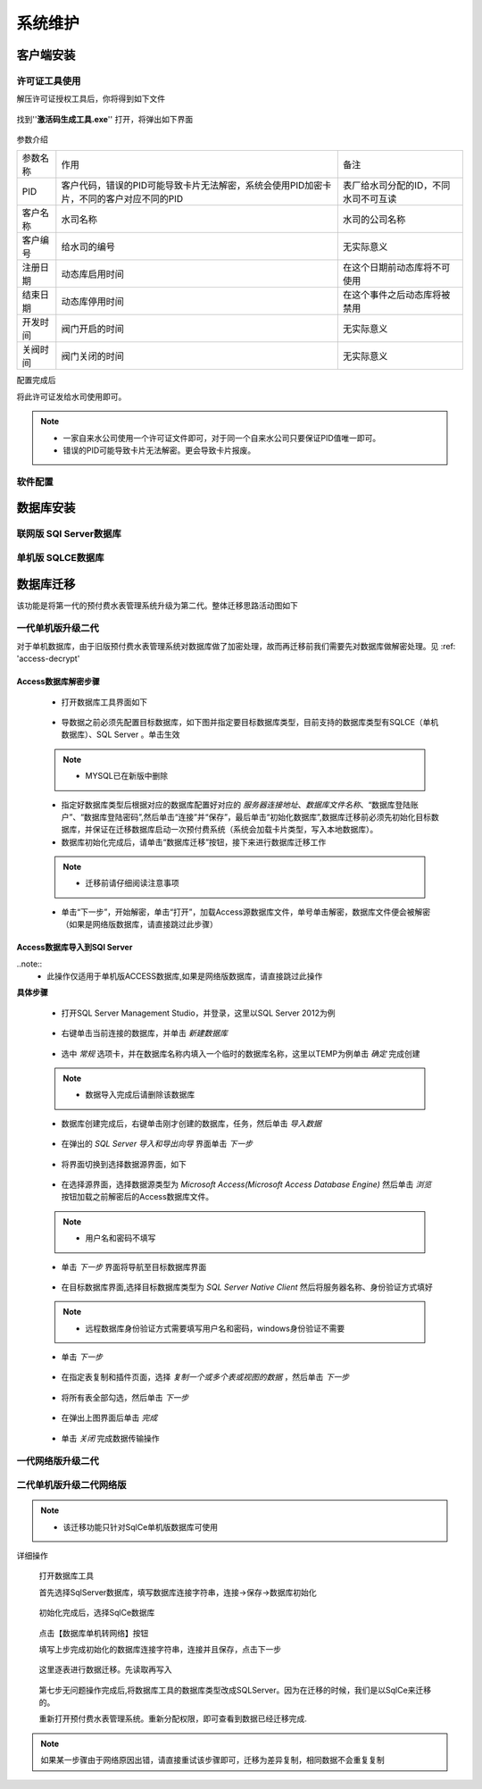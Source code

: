 ============
系统维护
============

客户端安装
-----------

许可证工具使用
~~~~~~~~~~~~~~~

解压许可证授权工具后，你将得到如下文件

.. figure:: img/keytool1.png

找到''**激活码生成工具.exe**'' 打开，将弹出如下界面

.. figure:: img/keytool2.png

参数介绍

.. list-table::

    * - 参数名称
      - 作用
      - 备注
    * - PID
      - 客户代码，错误的PID可能导致卡片无法解密，系统会使用PID加密卡片，不同的客户对应不同的PID
      - 表厂给水司分配的ID，不同水司不可互读
    * - 客户名称
      - 水司名称
      - 水司的公司名称    
    * - 客户编号
      - 给水司的编号
      - 无实际意义
    * - 注册日期
      - 动态库启用时间
      - 在这个日期前动态库将不可使用
    * - 结束日期
      - 动态库停用时间
      - 在这个事件之后动态库将被禁用
    * - 开发时间
      - 阀门开启的时间
      - 无实际意义
    * - 关阀时间
      - 阀门关闭的时间
      - 无实际意义

配置完成后

将此许可证发给水司使用即可。

.. note::
    - 一家自来水公司使用一个许可证文件即可，对于同一个自来水公司只要保证PID值唯一即可。
    - 错误的PID可能导致卡片无法解密。更会导致卡片报废。 

软件配置
~~~~~~~~~~~~~~~

数据库安装
------------

联网版 SQl Server数据库
~~~~~~~~~~~~~~~

单机版 SQLCE数据库
~~~~~~~~~~~~~~~

数据库迁移
------------

该功能是将第一代的预付费水表管理系统升级为第二代。整体迁移思路活动图如下

    .. figure:: img/brain1.png

一代单机版升级二代
~~~~~~~~~~~~~~~

对于单机数据库，由于旧版预付费水表管理系统对数据库做了加密处理，故而再迁移前我们需要先对数据库做解密处理。见 :ref: 'access-decrypt'

.. access-decrypt:

Access数据库解密步骤
^^^^^^^^^^^^^^^^^^

    * 打开数据库工具界面如下

    .. figure:: img/dbtool6.png
    
    * 导数据之前必须先配置目标数据库，如下图并指定要目标数据库类型，目前支持的数据库类型有SQLCE（单机数据库）、SQL Server 。单击生效

    .. figure:: img/dbtool7.png

    .. note::
        - MYSQL已在新版中删除

    * 指定好数据库类型后根据对应的数据库配置好对应的 *服务器连接地址*、*数据库文件名称*、“数据库登陆账户”、“数据库登陆密码”,然后单击“连接”并“保存”，最后单击“初始化数据库”,数据库迁移前必须先初始化目标数据库，并保证在迁移数据库启动一次预付费系统（系统会加载卡片类型，写入本地数据库）。

    * 数据库初始化完成后，请单击“数据库迁移”按钮，接下来进行数据库迁移工作

    .. note::
      - 迁移前请仔细阅读注意事项
    
    .. figure:: img/dbtool8.png

    * 单击“下一步”，开始解密，单击“打开”，加载Access源数据库文件，单号单击解密，数据库文件便会被解密（如果是网络版数据库，请直接跳过此步骤）

    .. figure:: img/dbtool9.png

Access数据库导入到SQl Server
^^^^^^^^^^^^^^^^^^^^^^^^^^^

..note::
    - 此操作仅适用于单机版ACCESS数据库,如果是网络版数据库，请直接跳过此操作

**具体步骤**

    * 打开SQL Server Management  Studio，并登录，这里以SQL Server 2012为例

    .. figure:: img/SqlServer20121.png

    * 右键单击当前连接的数据库，并单击 *新建数据库* 

    .. figure:: img/SqlServer20122.png

    * 选中 *常规* 选项卡，并在数据库名称内填入一个临时的数据库名称，这里以TEMP为例单击 *确定* 完成创建

    .. note::
        - 数据导入完成后请删除该数据库
    
    .. figure:: img/SqlServer20123.png

    * 数据库创建完成后，右键单击刚才创建的数据库，任务，然后单击 *导入数据* 

    .. figure:: img/SqlServer20124.png

    * 在弹出的 *SQL Server 导入和导出向导* 界面单击 *下一步*

    .. figure:: img/SqlServer20125.png

    * 将界面切换到选择数据源界面，如下

    .. figure:: img/SqlServer20126.png

    * 在选择源界面，选择数据源类型为 *Microsoft  Access(Microsoft Access Database Engine)* 然后单击 *浏览* 按钮加载之前解密后的Access数据库文件。
    
    .. note::
        - 用户名和密码不填写
    
    * 单击 *下一步* 界面将导航至目标数据库界面

    .. figure:: img/SqlServer20127.png

    * 在目标数据库界面,选择目标数据库类型为 *SQL Server Native Client* 然后将服务器名称、身份验证方式填好
    
    .. note::
        - 远程数据库身份验证方式需要填写用户名和密码，windows身份验证不需要

    * 单击 *下一步*

    .. figure:: img/SqlServer20128.png

    * 在指定表复制和插件页面，选择 *复制一个或多个表或视图的数据* ，然后单击 *下一步* 

    .. figure:: img/SqlServer20129.png

    * 将所有表全部勾选，然后单击 *下一步*

    .. figure:: img/SqlServer201210.png

    * 在弹出上图界面后单击 *完成*
    
    .. figure:: img/SqlServer201211.png

    * 单击 *关闭* 完成数据传输操作





一代网络版升级二代
~~~~~~~~~~~~~~~


二代单机版升级二代网络版
~~~~~~~~~~~~~~~

.. note::
    - 该迁移功能只针对SqlCe单机版数据库可使用


详细操作

    打开数据库工具

    首先选择SqlServer数据库，填写数据库连接字符串，连接->保存->数据库初始化 
    
    .. figure:: img/dbtool1.png

    初始化完成后，选择SqlCe数据库
    
    .. figure:: img/dbtool2.png

    点击【数据库单机转网络】按钮

    填写上步完成初始化的数据库连接字符串，连接并且保存，点击下一步 

    .. figure:: img/dbtool3.png     

    .. figure:: img/dbtool4.png

    这里逐表进行数据迁移。先读取再写入

    .. figure:: img/dbtool5.png

    第七步无问题操作完成后,将数据库工具的数据库类型改成SQLServer。因为在迁移的时候，我们是以SqlCe来迁移的。

    重新打开预付费水表管理系统。重新分配权限，即可查看到数据已经迁移完成.

.. note::

    如果某一步骤由于网络原因出错，请直接重试该步骤即可，迁移为差异复制，相同数据不会重复复制
